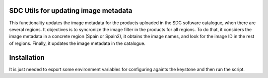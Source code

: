 SDC Utils for updating image metadata
============

This functionality updates the image metadata for the products uploaded
in the SDC software catalogue, when there are several regions. It objectives
is to syncronize the image filter in the products for all regions. To do that, it considers the image metadata
in a concrete region (Spain or Spain2), it obtains the image names, and look for
the image ID in the rest of regions. Finally, it updates the image metadata in the
catalogue.

Installation
=============

It is just needed to export some environment variables for configuring
againts the keystone and then run the script.

.. code::
  #environment variables
  export OS_KEYSTONE=XXX
  export OS_PASSWORD=XXX
  export OS_USERNAME=XXX
  export OS_TENANT_NAME=XXX000000000000000000000000000081

  # Execute script
  pip install -r requirements.txt
  python update_image_filter.py

